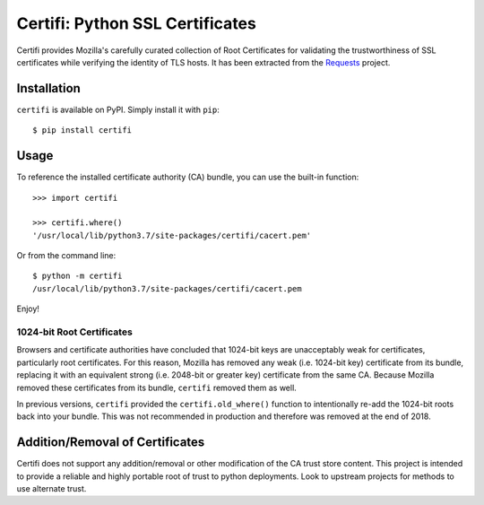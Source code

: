 Certifi: Python SSL Certificates
================================

Certifi provides Mozilla's carefully curated collection of Root Certificates for
validating the trustworthiness of SSL certificates while verifying the identity
of TLS hosts. It has been extracted from the `Requests`_ project.

Installation
------------

``certifi`` is available on PyPI. Simply install it with ``pip``::

    $ pip install certifi

Usage
-----

To reference the installed certificate authority (CA) bundle, you can use the
built-in function::

    >>> import certifi

    >>> certifi.where()
    '/usr/local/lib/python3.7/site-packages/certifi/cacert.pem'

Or from the command line::

    $ python -m certifi
    /usr/local/lib/python3.7/site-packages/certifi/cacert.pem

Enjoy!

1024-bit Root Certificates
~~~~~~~~~~~~~~~~~~~~~~~~~~

Browsers and certificate authorities have concluded that 1024-bit keys are
unacceptably weak for certificates, particularly root certificates. For this
reason, Mozilla has removed any weak (i.e. 1024-bit key) certificate from its
bundle, replacing it with an equivalent strong (i.e. 2048-bit or greater key)
certificate from the same CA. Because Mozilla removed these certificates from
its bundle, ``certifi`` removed them as well.

In previous versions, ``certifi`` provided the ``certifi.old_where()`` function
to intentionally re-add the 1024-bit roots back into your bundle. This was not
recommended in production and therefore was removed at the end of 2018.

.. _`Requests`: https://requests.readthedocs.io/en/master/

Addition/Removal of Certificates
--------------------------------

Certifi does not support any addition/removal or other modification of the
CA trust store content. This project is intended to provide a reliable and
highly portable root of trust to python deployments. Look to upstream projects
for methods to use alternate trust.

